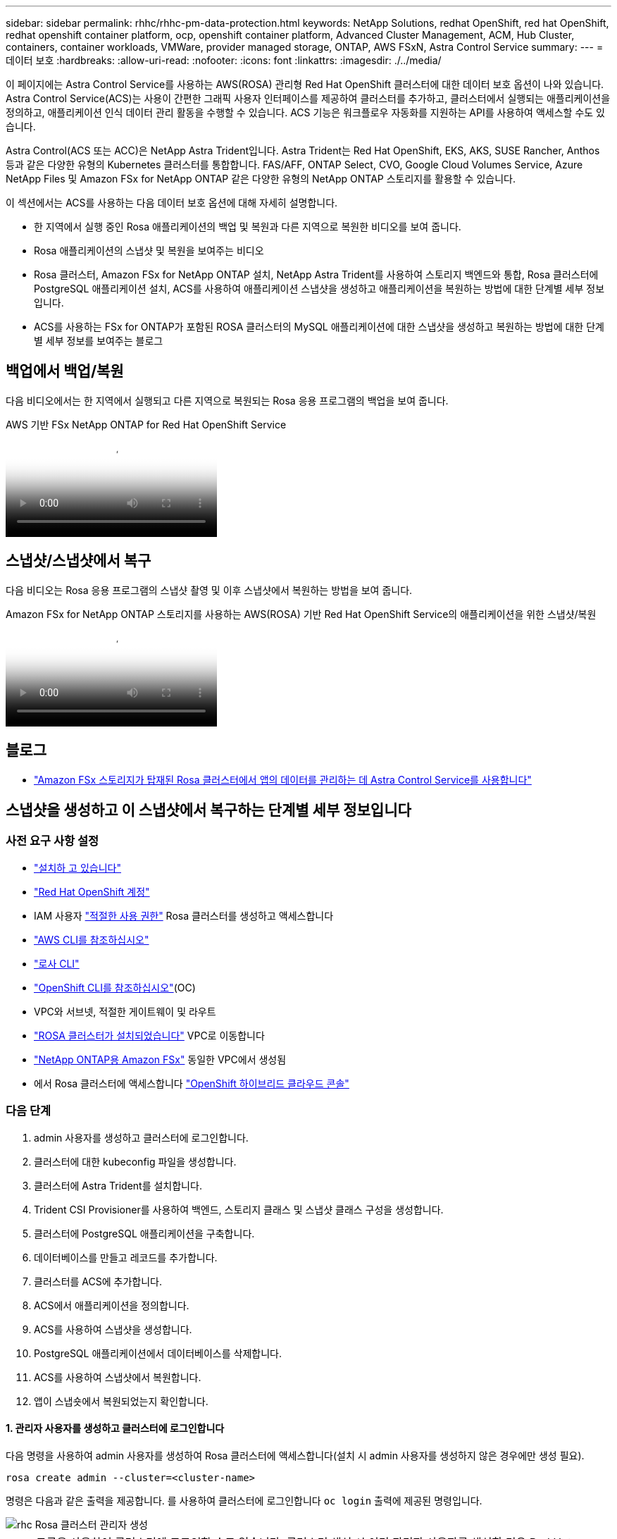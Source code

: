 ---
sidebar: sidebar 
permalink: rhhc/rhhc-pm-data-protection.html 
keywords: NetApp Solutions, redhat OpenShift, red hat OpenShift, redhat openshift container platform, ocp, openshift container platform, Advanced Cluster Management, ACM, Hub Cluster, containers, container workloads, VMWare, provider managed storage, ONTAP, AWS FSxN, Astra Control Service 
summary:  
---
= 데이터 보호
:hardbreaks:
:allow-uri-read: 
:nofooter: 
:icons: font
:linkattrs: 
:imagesdir: ./../media/


[role="lead"]
이 페이지에는 Astra Control Service를 사용하는 AWS(ROSA) 관리형 Red Hat OpenShift 클러스터에 대한 데이터 보호 옵션이 나와 있습니다. Astra Control Service(ACS)는 사용이 간편한 그래픽 사용자 인터페이스를 제공하여 클러스터를 추가하고, 클러스터에서 실행되는 애플리케이션을 정의하고, 애플리케이션 인식 데이터 관리 활동을 수행할 수 있습니다. ACS 기능은 워크플로우 자동화를 지원하는 API를 사용하여 액세스할 수도 있습니다.

Astra Control(ACS 또는 ACC)은 NetApp Astra Trident입니다. Astra Trident는 Red Hat OpenShift, EKS, AKS, SUSE Rancher, Anthos 등과 같은 다양한 유형의 Kubernetes 클러스터를 통합합니다. FAS/AFF, ONTAP Select, CVO, Google Cloud Volumes Service, Azure NetApp Files 및 Amazon FSx for NetApp ONTAP 같은 다양한 유형의 NetApp ONTAP 스토리지를 활용할 수 있습니다.

이 섹션에서는 ACS를 사용하는 다음 데이터 보호 옵션에 대해 자세히 설명합니다.

* 한 지역에서 실행 중인 Rosa 애플리케이션의 백업 및 복원과 다른 지역으로 복원한 비디오를 보여 줍니다.
* Rosa 애플리케이션의 스냅샷 및 복원을 보여주는 비디오
* Rosa 클러스터, Amazon FSx for NetApp ONTAP 설치, NetApp Astra Trident를 사용하여 스토리지 백엔드와 통합, Rosa 클러스터에 PostgreSQL 애플리케이션 설치, ACS를 사용하여 애플리케이션 스냅샷을 생성하고 애플리케이션을 복원하는 방법에 대한 단계별 세부 정보입니다.
* ACS를 사용하는 FSx for ONTAP가 포함된 ROSA 클러스터의 MySQL 애플리케이션에 대한 스냅샷을 생성하고 복원하는 방법에 대한 단계별 세부 정보를 보여주는 블로그




== 백업에서 백업/복원

다음 비디오에서는 한 지역에서 실행되고 다른 지역으로 복원되는 Rosa 응용 프로그램의 백업을 보여 줍니다.

.AWS 기반 FSx NetApp ONTAP for Red Hat OpenShift Service
video::01dd455e-7f5a-421c-b501-b01200fa91fd[panopto]


== 스냅샷/스냅샷에서 복구

다음 비디오는 Rosa 응용 프로그램의 스냅샷 촬영 및 이후 스냅샷에서 복원하는 방법을 보여 줍니다.

.Amazon FSx for NetApp ONTAP 스토리지를 사용하는 AWS(ROSA) 기반 Red Hat OpenShift Service의 애플리케이션을 위한 스냅샷/복원
video::36ecf505-5d1d-4e99-a6f8-b11c00341793[panopto]


== 블로그

* link:https://community.netapp.com/t5/Tech-ONTAP-Blogs/Using-Astra-Control-Service-for-data-management-of-apps-on-ROSA-clusters-with/ba-p/450903["Amazon FSx 스토리지가 탑재된 Rosa 클러스터에서 앱의 데이터를 관리하는 데 Astra Control Service를 사용합니다"]




== 스냅샷을 생성하고 이 스냅샷에서 복구하는 단계별 세부 정보입니다



=== 사전 요구 사항 설정

* link:https://signin.aws.amazon.com/signin?redirect_uri=https://portal.aws.amazon.com/billing/signup/resume&client_id=signup["설치하 고 있습니다"]
* link:https://console.redhat.com/["Red Hat OpenShift 계정"]
* IAM 사용자 link:https://www.rosaworkshop.io/rosa/1-account_setup/["적절한 사용 권한"] Rosa 클러스터를 생성하고 액세스합니다
* link:https://aws.amazon.com/cli/["AWS CLI를 참조하십시오"]
* link:https://console.redhat.com/openshift/downloads["로사 CLI"]
* link:https://console.redhat.com/openshift/downloads["OpenShift CLI를 참조하십시오"](OC)
* VPC와 서브넷, 적절한 게이트웨이 및 라우트
* link:https://docs.openshift.com/rosa/rosa_install_access_delete_clusters/rosa_getting_started_iam/rosa-installing-rosa.html["ROSA 클러스터가 설치되었습니다"] VPC로 이동합니다
* link:https://docs.aws.amazon.com/fsx/latest/ONTAPGuide/getting-started-step1.html["NetApp ONTAP용 Amazon FSx"] 동일한 VPC에서 생성됨
* 에서 Rosa 클러스터에 액세스합니다 link:https://console.redhat.com/openshift/overview["OpenShift 하이브리드 클라우드 콘솔"]




=== 다음 단계

. admin 사용자를 생성하고 클러스터에 로그인합니다.
. 클러스터에 대한 kubeconfig 파일을 생성합니다.
. 클러스터에 Astra Trident를 설치합니다.
. Trident CSI Provisioner를 사용하여 백엔드, 스토리지 클래스 및 스냅샷 클래스 구성을 생성합니다.
. 클러스터에 PostgreSQL 애플리케이션을 구축합니다.
. 데이터베이스를 만들고 레코드를 추가합니다.
. 클러스터를 ACS에 추가합니다.
. ACS에서 애플리케이션을 정의합니다.
. ACS를 사용하여 스냅샷을 생성합니다.
. PostgreSQL 애플리케이션에서 데이터베이스를 삭제합니다.
. ACS를 사용하여 스냅샷에서 복원합니다.
. 앱이 스냅숏에서 복원되었는지 확인합니다.




==== ** 1. 관리자 사용자를 생성하고 클러스터에 로그인합니다**

다음 명령을 사용하여 admin 사용자를 생성하여 Rosa 클러스터에 액세스합니다(설치 시 admin 사용자를 생성하지 않은 경우에만 생성 필요).

`rosa create admin --cluster=<cluster-name>`

명령은 다음과 같은 출력을 제공합니다. 를 사용하여 클러스터에 로그인합니다 `oc login` 출력에 제공된 명령입니다.

image::rhhc-rosa-cluster-admin-create.png[rhc Rosa 클러스터 관리자 생성]


NOTE: 토큰을 사용하여 클러스터에 로그인할 수도 있습니다. 클러스터 생성 시 이미 관리자 사용자를 생성한 경우 Red Hat OpenShift Hybrid Cloud 콘솔에서 관리자 자격 증명을 사용하여 클러스터에 로그인할 수 있습니다. 그런 다음, 로그인한 사용자의 이름을 표시하는 오른쪽 상단 모서리를 클릭하여 를 얻을 수 있습니다 `oc login` 명령줄에 대한 명령(토큰 로그인)입니다.



==== ** 2. 클러스터에 대한 kubeconfig 파일을 생성합니다**

절차를 따르십시오 link:https://docs.netapp.com/us-en/astra-control-service/get-started/create-kubeconfig.html#create-a-kubeconfig-file-for-red-hat-openshift-service-on-aws-rosa-clusters["여기"] Rosa 클러스터에 대한 kubeconfig 파일을 생성합니다. 이 kubeconfig 파일은 ACS에 클러스터를 추가할 때 나중에 사용됩니다.



==== ** 3. 클러스터에 Astra Trident를 설치합니다**

Rosa 클러스터에 Astra Trident(최신 버전)를 설치합니다. 이렇게 하려면 주어진 절차 중 하나를 따를 수 있습니다 link:https://docs.netapp.com/us-en/trident/trident-get-started/kubernetes-deploy.html["여기"]. 클러스터 콘솔에서 Helm을 사용하여 Trident를 설치하려면 먼저 Trident라는 프로젝트를 생성합니다.

image::rhhc-trident-project-create.png[rhc trident 프로젝트 생성]

그런 다음 개발자 보기에서 Helm 차트 리포지토리를 만듭니다. URL 필드에 을 사용합니다 `'https://netapp.github.io/trident-helm-chart'`. 그런 다음 Trident 운영자에 대한 Helm 릴리즈를 작성합니다.

image::rhhc-helm-repo-create.png[rhc helm repo create 를 참조하십시오]

image::rhhc-helm-release-create.png[rhc helm release create 를 참조하십시오]

콘솔의 관리자 보기로 돌아가 트라이덴트 프로젝트에서 Pod를 선택하여 모든 트라이덴트 포드가 실행 중인지 확인합니다.

image::rhhc-trident-installed.png[rhc 트라이덴트가 설치되었습니다]



==== ** 4. Trident CSI Provisioner** 를 사용하여 백엔드, 스토리지 클래스 및 스냅샷 클래스 구성을 생성합니다

아래 표시된 YAML 파일을 사용하여 트리덴트 백엔드 객체, 스토리지 클래스 객체 및 Volumesnapshot 객체를 생성합니다. 생성한 Amazon FSx for NetApp ONTAP 파일 시스템에 대한 자격 증명, 백엔드의 YAML 구성에서 파일 시스템의 관리 LIF 및 가상 서버 이름을 제공해야 합니다. 이러한 세부 정보를 보려면 Amazon FSx용 AWS 콘솔로 이동하여 파일 시스템을 선택하고 관리 탭으로 이동합니다. 또한 UPDATE(업데이트)를 클릭하여 의 암호를 설정합니다 `fsxadmin` 사용자.


NOTE: 명령줄을 사용하여 개체를 만들거나 하이브리드 클라우드 콘솔에서 YAML 파일을 사용하여 개체를 만들 수 있습니다.

image::rhhc-fsx-details.png[rhc FSX 세부 정보]

** Trident 백엔드 구성**

[source, yaml]
----
apiVersion: v1
kind: Secret
metadata:
  name: backend-tbc-ontap-nas-secret
type: Opaque
stringData:
  username: fsxadmin
  password: <password>
---
apiVersion: trident.netapp.io/v1
kind: TridentBackendConfig
metadata:
  name: ontap-nas
spec:
  version: 1
  storageDriverName: ontap-nas
  managementLIF: <management lif>
  backendName: ontap-nas
  svm: fsx
  credentials:
    name: backend-tbc-ontap-nas-secret
----
** 저장소 클래스**

[source, yaml]
----
apiVersion: storage.k8s.io/v1
kind: StorageClass
metadata:
  name: ontap-nas
provisioner: csi.trident.netapp.io
parameters:
  backendType: "ontap-nas"
  media: "ssd"
  provisioningType: "thin"
  snapshots: "true"
allowVolumeExpansion: true
----
** 스냅샷 클래스**

[source, yaml]
----
apiVersion: snapshot.storage.k8s.io/v1
kind: VolumeSnapshotClass
metadata:
  name: trident-snapshotclass
driver: csi.trident.netapp.io
deletionPolicy: Delete
----
아래 표시된 명령을 실행하여 백엔드, 스토리지 클래스 및 trident-snapshotclass 객체가 생성되었는지 확인합니다.

image::rhhc-tbc-sc-verify.png[rhc tbc sc 확인]

현재 중요한 수정 사항은 나중에 구축하는 PostgreSQL 앱에서 기본 스토리지 클래스를 사용할 수 있도록 ONTAP-NAS를 GP3이 아닌 기본 스토리지 클래스로 설정하는 것입니다. 클러스터의 OpenShift 콘솔의 Storage에서 StorageClasses를 선택합니다. 현재 기본 클래스의 주석을 false로 편집하고 ONTAP-NAS 스토리지 클래스에 대해 주석 storageclass.cubernetes/is-default-class 세트를 true로 추가하십시오.

image::rhhc-change-default-sc.png[rhc 기본 SC 변경]

image::rhhc-default-sc.png[rhc 기본 sc]



==== ** 5. 클러스터에 PostgreSQL 애플리케이션을 구축합니다**

다음과 같이 명령줄에서 응용 프로그램을 배포할 수 있습니다.

`helm install postgresql bitnami/postgresql -n postgresql --create-namespace`

image::rhhc-postgres-install.png[rhc postgres 설치]


NOTE: 응용 프로그램 포드가 실행되고 있지 않으면 보안 컨텍스트 제약 때문에 발생한 오류가 있을 수 있습니다. 이미지::rhc-scc-error.png[] 아래 그림과 같이 명령의 출력에 있는 uid를 사용하여 객체의 및 필드를 편집하여 오류를 `runAsUser` `fsGroup` `statefuleset.apps/postgresql` `oc get project` 수정합니다. 이미지:: rhc-scc-fix.png[]

PostgreSQL 앱은 Amazon FSx for NetApp ONTAP 스토리지에서 지원하는 영구 볼륨을 실행하고 사용해야 합니다.

image::rhhc-postgres-running.png[rhc postgres 러닝]

image::rhhc-postgres-pvc.png[rhc 후추 PVC]



==== ** 6. 데이터베이스를 만들고 레코드를 추가합니다**

image::rhhc-postgres-db-create.png[rhc postgres db create입니다]



==== ** 7. ACS**에 클러스터를 추가합니다

ACS에 로그인합니다. 클러스터를 선택하고 Add를 클릭합니다. 기타 를 선택하고 kubeconfig 파일을 업로드하거나 붙여 넣습니다.

image::rhhc-acs-add-1.png[rhc ACS 추가 1]

Next * 를 클릭하고 ACS의 기본 스토리지 클래스로 ONTAP-NAS 를 선택합니다. Next * 를 클릭하고 세부 정보를 검토한 후 * Add * the cluster를 클릭합니다.

image::rhhc-acs-add-2.png[rhc ACS 추가 2]



==== ** 8. ACS**에서 응용 프로그램을 정의합니다

ACS에서 PostgreSQL 애플리케이션을 정의합니다. 시작 페이지에서 * 응용 프로그램 *, * 정의 * 를 선택하고 적절한 세부 정보를 입력합니다. 다음 * 을 두 번 클릭하고 세부 정보를 검토한 후 * 정의 * 를 클릭합니다. 응용 프로그램이 ACS에 추가됩니다.

image::rhhc-acs-add-2.png[rhc ACS 추가 2]



==== ** 9. ACS**를 사용하여 스냅샷을 생성합니다

ACS에서 스냅샷을 생성하는 방법은 여러 가지가 있습니다. 응용 프로그램을 선택하고 페이지에서 응용 프로그램의 세부 정보를 보여 주는 스냅샷을 만들 수 있습니다. 스냅샷 생성 을 클릭하여 필요 시 스냅샷을 생성하거나 보호 정책을 구성할 수 있습니다.

스냅샷 생성 * 을 클릭하고 이름을 입력하고 세부 정보를 검토한 후 * 스냅샷 * 을 클릭하여 주문형 스냅샷을 생성합니다. 작업이 완료되면 스냅샷 상태가 정상으로 변경됩니다.

image::rhhc-snapshot-create.png[rhc 스냅샷 생성]

image::rhhc-snapshot-on-demand.png[요청 시 rhc 스냅샷 생성]



==== ** 10. PostgreSQL 응용 프로그램에서 데이터베이스를 삭제합니다**

PostgreSQL에 다시 로그인하고 사용 가능한 데이터베이스를 나열한 다음 이전에 만든 데이터베이스를 삭제하고 다시 나열하여 데이터베이스가 삭제되었는지 확인합니다.

image::rhhc-postgres-db-delete.png[rhc postgres db delete입니다]



==== ** 11. ACS**를 사용하여 스냅샷에서 복원합니다

스냅샷에서 애플리케이션을 복원하려면 ACS UI 시작 페이지로 이동하여 애플리케이션을 선택하고 Restore(복원) 를 선택합니다. 복원할 스냅샷 또는 백업을 선택해야 합니다. (일반적으로 구성한 정책에 따라 여러 개의 를 생성할 수 있습니다.) 다음 두 화면에서 적절한 항목을 선택한 다음 * Restore * 를 클릭합니다. 스냅샷에서 복구된 후 애플리케이션 상태가 복원 중 에서 사용 가능 으로 이동합니다.

image::rhhc-app-restore-1.png[rhc 앱 복원 1]

image::rhhc-app-restore-2.png[rhc 앱 복원 2]

image::rhhc-app-restore-3.png[rhc 앱 복원 3]



==== ** 12. 앱이 스냅샷에서 복원되었는지 확인합니다**

PostgreSQL 클라이언트에 로그인하면 이전에 사용했던 테이블과 레코드가 테이블에 표시됩니다.  이상입니다. 버튼을 클릭하기만 하면 프로그램이 이전 상태로 복원됩니다. Astra Control을 사용하는 고객은 이렇게 손쉽게 이용할 수 있습니다.

image::rhhc-app-restore-verify.png[rhc 앱 복원 확인]
